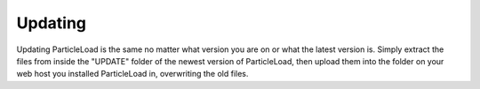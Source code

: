 Updating
==============

Updating ParticleLoad is the same no matter what version you are on or what the latest version is. Simply extract the files from inside the "UPDATE" folder of the newest version of ParticleLoad, then upload them into the folder on your web host you installed ParticleLoad in, overwriting the old files.
